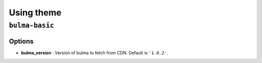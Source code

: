 ===========
Using theme
===========

``bulma-basic``
===============

Options
-------

* **bulma_version** : Version of bulma to fetch from CDN. Default is ``'1.0.2'``.
